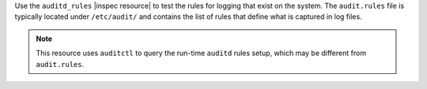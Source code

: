 .. The contents of this file may be included in multiple topics (using the includes directive).
.. The contents of this file should be modified in a way that preserves its ability to appear in multiple topics.

Use the ``auditd_rules`` |inspec resource| to test the rules for logging that exist on the system. The ``audit.rules`` file is typically located under ``/etc/audit/`` and contains the list of rules that define what is captured in log files.

.. note:: This resource uses ``auditctl`` to query the run-time ``auditd`` rules setup, which may be different from ``audit.rules``.

